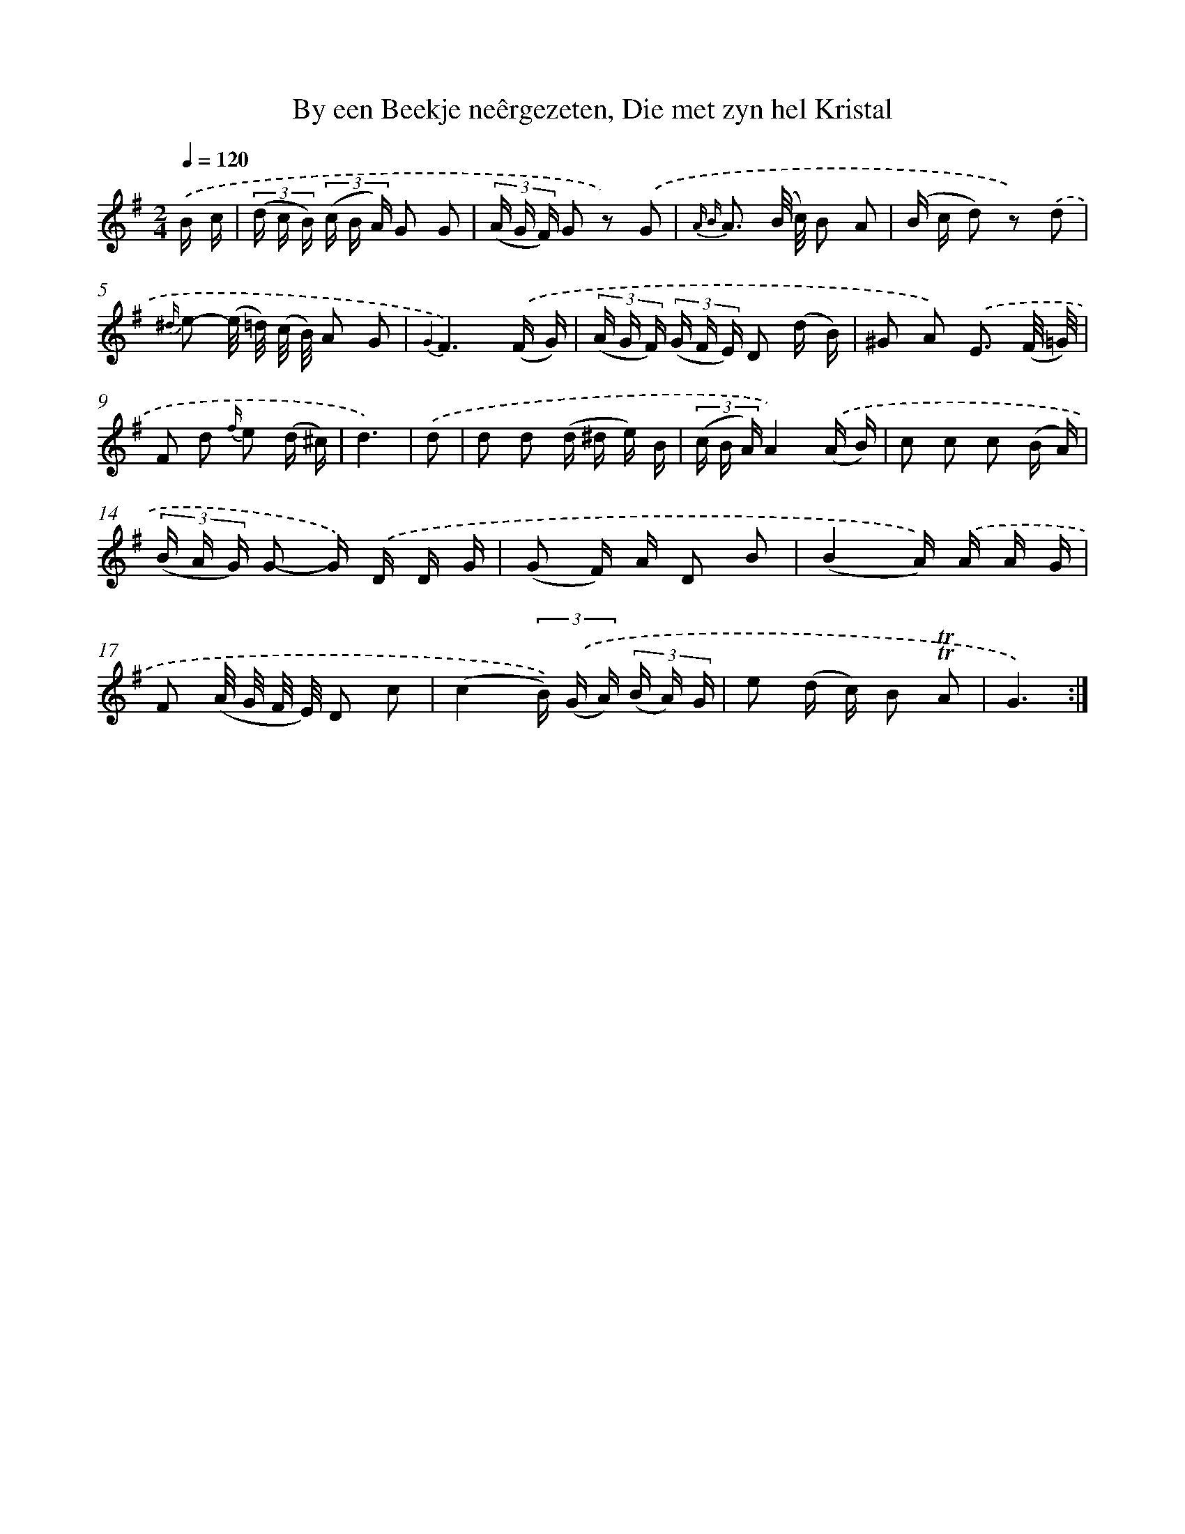 X: 16363
T: By een Beekje neêrgezeten, Die met zyn hel Kristal
%%abc-version 2.0
%%abcx-abcm2ps-target-version 5.9.1 (29 Sep 2008)
%%abc-creator hum2abc beta
%%abcx-conversion-date 2018/11/01 14:38:02
%%humdrum-veritas 886537053
%%humdrum-veritas-data 3693520135
%%continueall 1
%%barnumbers 0
L: 1/16
M: 2/4
Q: 1/4=120
K: G clef=treble
.('B c [I:setbarnb 1]|
(3(d c B) (3(c B A) G2 G2 |
(3(A G F) G2 z2) .('G2 |
{A B} A3 (B/ c/) B2 A2 |
(B c d2) z2) .('d2 |
{^d/} e2- (e/ =d/) (c/ B/) A2 G2 |
{G2}F6).('(F G) |
(3(A G F) (3(G F E) D2 (d B) |
^G2 A2) .('E3 (F/ =G/) |
F2 d2 {f/} e2 (d ^c) |
d6) |
.('d2 [I:setbarnb 11]|
d2 d2 (d ^d e) B |
(3(c B A)A4).('(A B) |
c2 c2 c2 (B A) |
(3(B A G) G2- G) .('D D G |
(G2 F) A D2 B2 |
(B4A)) .('A A G |
F2 (A/ G/ F/ E/) D2 c2 |
(c4(3B)) .('(G A) (3(B A) G |
e2 (d c) B2 !trill!!trill!A2 |
G6) :|]
